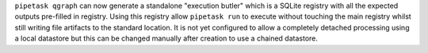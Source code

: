 ``pipetask qgraph`` can now generate a standalone "execution butler" which is a SQLite registry with all the expected outputs pre-filled in registry.  Using this registry allow ``pipetask run`` to execute without touching the main registry whilst still writing file artifacts to the standard location.  It is not yet configured to allow a completely detached processing using a local datastore but this can be changed manually after creation to use a chained datastore.
